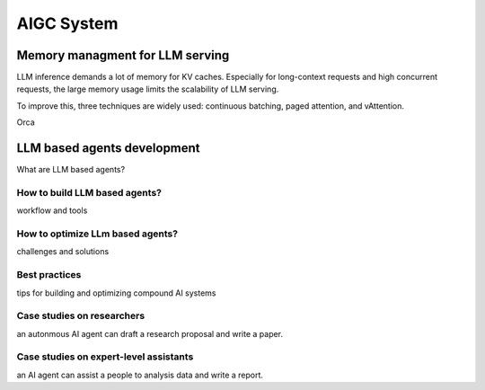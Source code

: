 ===========
AIGC System
===========

Memory managment for LLM serving
--------------------------------
LLM inference demands a lot of memory for KV caches. Especially for long-context requests and high concurrent requests, the large memory usage limits the scalability of LLM serving.

To improve this, three techniques are widely used: continuous batching, paged attention, and vAttention.

Orca

LLM based agents development
--------------------------------
What are LLM based agents?

How to build LLM based agents?
^^^^^^^^^^^^^^^^^^^^^^^^^^^^^^^^^^
workflow and tools

How to optimize LLm based agents?
^^^^^^^^^^^^^^^^^^^^^^^^^^^^^^^^^^^^^
challenges and solutions

Best practices
^^^^^^^^^^^^^^
tips for building and optimizing compound AI systems

Case studies on researchers
^^^^^^^^^^^^^^^^^^^^^^^^^^^
an autonmous AI agent can draft a research proposal and write a paper.

Case studies on expert-level assistants
^^^^^^^^^^^^^^^^^^^^^^^^^^^^^^^^^^^^^^^
an AI agent can assist a people to analysis data and write a report.